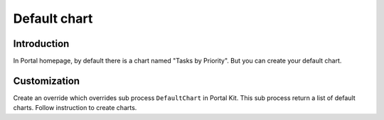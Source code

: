 .. _axonivyportal.customization.defaultchart:

Default chart
=============

.. _axonivyportal.customization.defaultchart.introduction:

Introduction
------------

In Portal homepage, by default there is a chart named "Tasks by
Priority". But you can create your default chart.

.. _axonivyportal.customization.defaultchart.customization:

Customization
-------------

Create an override which overrides sub process ``DefaultChart`` in
Portal Kit. This sub process return a list of default charts. Follow
instruction to create charts.
